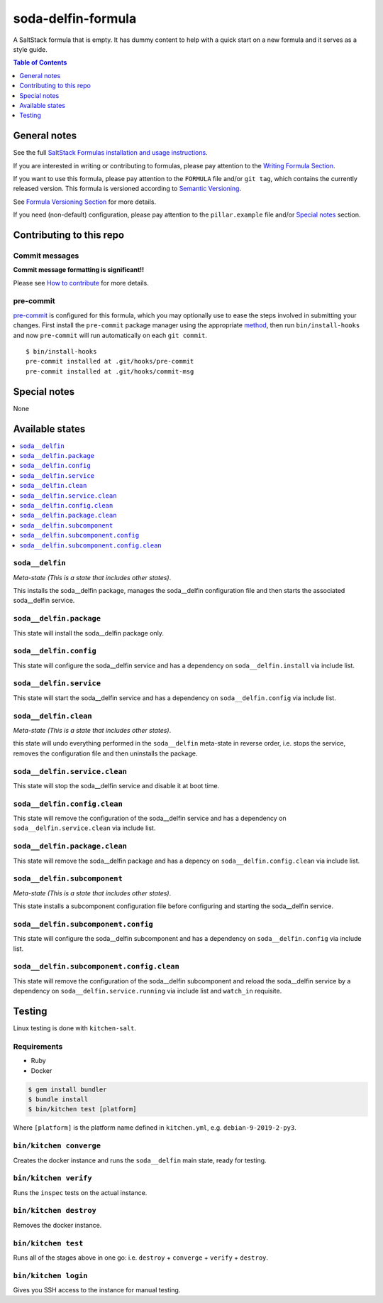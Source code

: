 .. _readme:

soda-delfin-formula
===================

|img_travis| |img_sr| |img_pc|

.. |img_travis| image:: https://travis-ci.com/saltstack-formulas/soda-delfin-formula.svg?branch=master
   :alt: Travis CI Build Status
   :scale: 100%
   :target: https://travis-ci.com/saltstack-formulas/soda-delfin-formula
.. |img_sr| image:: https://img.shields.io/badge/%20%20%F0%9F%93%A6%F0%9F%9A%80-semantic--release-e10079.svg
   :alt: Semantic Release
   :scale: 100%
   :target: https://github.com/semantic-release/semantic-release
.. |img_pc| image:: https://img.shields.io/badge/pre--commit-enabled-brightgreen?logo=pre-commit&logoColor=white
   :alt: pre-commit
   :scale: 100%
   :target: https://github.com/pre-commit/pre-commit

A SaltStack formula that is empty. It has dummy content to help with a quick
start on a new formula and it serves as a style guide.

.. contents:: **Table of Contents**
   :depth: 1

General notes
-------------

See the full `SaltStack Formulas installation and usage instructions
<https://docs.saltstack.com/en/latest/topics/development/conventions/formulas.html>`_.

If you are interested in writing or contributing to formulas, please pay attention to the `Writing Formula Section
<https://docs.saltstack.com/en/latest/topics/development/conventions/formulas.html#writing-formulas>`_.

If you want to use this formula, please pay attention to the ``FORMULA`` file and/or ``git tag``,
which contains the currently released version. This formula is versioned according to `Semantic Versioning <http://semver.org/>`_.

See `Formula Versioning Section <https://docs.saltstack.com/en/latest/topics/development/conventions/formulas.html#versioning>`_ for more details.

If you need (non-default) configuration, please pay attention to the ``pillar.example`` file and/or `Special notes`_ section.

Contributing to this repo
-------------------------

Commit messages
^^^^^^^^^^^^^^^

**Commit message formatting is significant!!**

Please see `How to contribute <https://github.com/saltstack-formulas/.github/blob/master/CONTRIBUTING.rst>`_ for more details.

pre-commit
^^^^^^^^^^

`pre-commit <https://pre-commit.com/>`_ is configured for this formula, which you may optionally use to ease the steps involved in submitting your changes.
First install  the ``pre-commit`` package manager using the appropriate `method <https://pre-commit.com/#installation>`_, then run ``bin/install-hooks`` and
now ``pre-commit`` will run automatically on each ``git commit``. ::

  $ bin/install-hooks
  pre-commit installed at .git/hooks/pre-commit
  pre-commit installed at .git/hooks/commit-msg

Special notes
-------------

None

Available states
----------------

.. contents::
   :local:

``soda__delfin``
^^^^^^^^^^^^

*Meta-state (This is a state that includes other states)*.

This installs the soda__delfin package,
manages the soda__delfin configuration file and then
starts the associated soda__delfin service.

``soda__delfin.package``
^^^^^^^^^^^^^^^^^^^^

This state will install the soda__delfin package only.

``soda__delfin.config``
^^^^^^^^^^^^^^^^^^^

This state will configure the soda__delfin service and has a dependency on ``soda__delfin.install``
via include list.

``soda__delfin.service``
^^^^^^^^^^^^^^^^^^^^

This state will start the soda__delfin service and has a dependency on ``soda__delfin.config``
via include list.

``soda__delfin.clean``
^^^^^^^^^^^^^^^^^^

*Meta-state (This is a state that includes other states)*.

this state will undo everything performed in the ``soda__delfin`` meta-state in reverse order, i.e.
stops the service,
removes the configuration file and
then uninstalls the package.

``soda__delfin.service.clean``
^^^^^^^^^^^^^^^^^^^^^^^^^^

This state will stop the soda__delfin service and disable it at boot time.

``soda__delfin.config.clean``
^^^^^^^^^^^^^^^^^^^^^^^^^

This state will remove the configuration of the soda__delfin service and has a
dependency on ``soda__delfin.service.clean`` via include list.

``soda__delfin.package.clean``
^^^^^^^^^^^^^^^^^^^^^^^^^^

This state will remove the soda__delfin package and has a depency on
``soda__delfin.config.clean`` via include list.

``soda__delfin.subcomponent``
^^^^^^^^^^^^^^^^^^^^^^^^^

*Meta-state (This is a state that includes other states)*.

This state installs a subcomponent configuration file before
configuring and starting the soda__delfin service.

``soda__delfin.subcomponent.config``
^^^^^^^^^^^^^^^^^^^^^^^^^^^^^^^^

This state will configure the soda__delfin subcomponent and has a
dependency on ``soda__delfin.config`` via include list.

``soda__delfin.subcomponent.config.clean``
^^^^^^^^^^^^^^^^^^^^^^^^^^^^^^^^^^^^^^

This state will remove the configuration of the soda__delfin subcomponent
and reload the soda__delfin service by a dependency on
``soda__delfin.service.running`` via include list and ``watch_in``
requisite.

Testing
-------

Linux testing is done with ``kitchen-salt``.

Requirements
^^^^^^^^^^^^

* Ruby
* Docker

.. code-block:: bash

   $ gem install bundler
   $ bundle install
   $ bin/kitchen test [platform]

Where ``[platform]`` is the platform name defined in ``kitchen.yml``,
e.g. ``debian-9-2019-2-py3``.

``bin/kitchen converge``
^^^^^^^^^^^^^^^^^^^^^^^^

Creates the docker instance and runs the ``soda__delfin`` main state, ready for testing.

``bin/kitchen verify``
^^^^^^^^^^^^^^^^^^^^^^

Runs the ``inspec`` tests on the actual instance.

``bin/kitchen destroy``
^^^^^^^^^^^^^^^^^^^^^^^

Removes the docker instance.

``bin/kitchen test``
^^^^^^^^^^^^^^^^^^^^

Runs all of the stages above in one go: i.e. ``destroy`` + ``converge`` + ``verify`` + ``destroy``.

``bin/kitchen login``
^^^^^^^^^^^^^^^^^^^^^

Gives you SSH access to the instance for manual testing.
